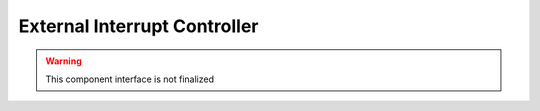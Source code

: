 External Interrupt Controller
=============================

.. warning:: This component interface is not finalized

.. doxygenfile:: hal/eic.h

